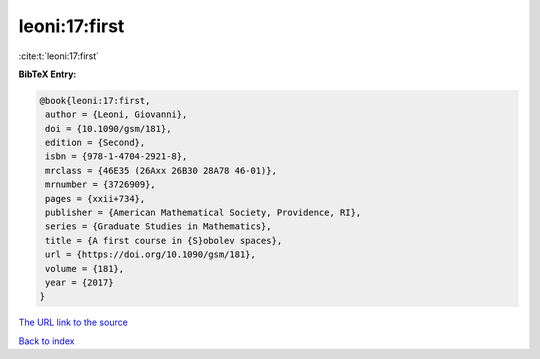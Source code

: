 leoni:17:first
==============

:cite:t:`leoni:17:first`

**BibTeX Entry:**

.. code-block:: bibtex

   @book{leoni:17:first,
    author = {Leoni, Giovanni},
    doi = {10.1090/gsm/181},
    edition = {Second},
    isbn = {978-1-4704-2921-8},
    mrclass = {46E35 (26Axx 26B30 28A78 46-01)},
    mrnumber = {3726909},
    pages = {xxii+734},
    publisher = {American Mathematical Society, Providence, RI},
    series = {Graduate Studies in Mathematics},
    title = {A first course in {S}obolev spaces},
    url = {https://doi.org/10.1090/gsm/181},
    volume = {181},
    year = {2017}
   }

`The URL link to the source <ttps://doi.org/10.1090/gsm/181}>`__


`Back to index <../By-Cite-Keys.html>`__
